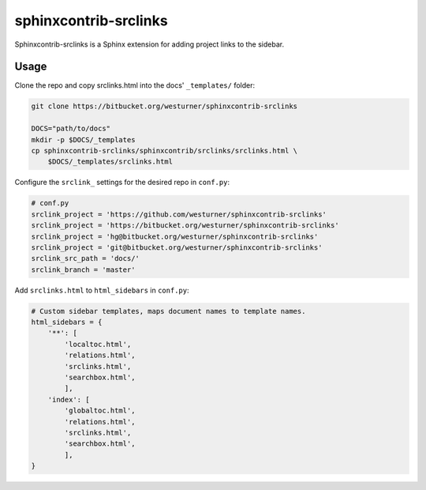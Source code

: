

sphinxcontrib-srclinks
========================
Sphinxcontrib-srclinks is a Sphinx extension for
adding project links to the sidebar.

Usage
-------
Clone the repo and copy srclinks.html into the docs' ``_templates/``
folder:

.. code:: bash

    git clone https://bitbucket.org/westurner/sphinxcontrib-srclinks

    DOCS="path/to/docs"
    mkdir -p $DOCS/_templates
    cp sphinxcontrib-srclinks/sphinxcontrib/srclinks/srclinks.html \
        $DOCS/_templates/srclinks.html

Configure the ``srclink_`` settings for the desired repo in ``conf.py``:

.. code:: python

    # conf.py
    srclink_project = 'https://github.com/westurner/sphinxcontrib-srclinks'
    srclink_project = 'https://bitbucket.org/westurner/sphinxcontrib-srclinks'
    srclink_project = 'hg@bitbucket.org/westurner/sphinxcontrib-srclinks'
    srclink_project = 'git@bitbucket.org/westurner/sphinxcontrib-srclinks'
    srclink_src_path = 'docs/'
    srclink_branch = 'master'
    
Add ``srclinks.html`` to ``html_sidebars`` in ``conf.py``:

.. code:: Python

    # Custom sidebar templates, maps document names to template names.
    html_sidebars = {
        '**': [
            'localtoc.html',
            'relations.html',
            'srclinks.html',
            'searchbox.html',
            ],
        'index': [
            'globaltoc.html',
            'relations.html',
            'srclinks.html',
            'searchbox.html',
            ],
    }
    

